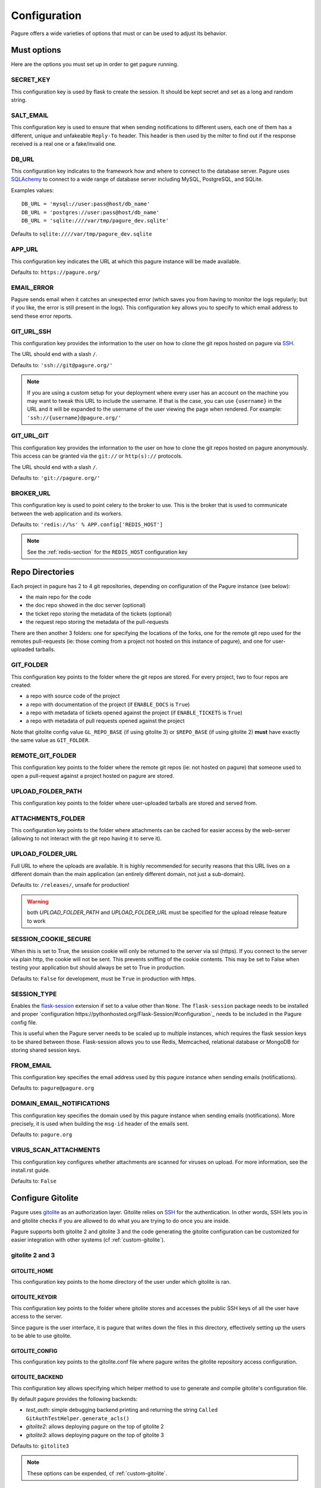 Configuration
=============

Pagure offers a wide varieties of options that must or can be used to
adjust its behavior.



Must options
------------

Here are the options you must set up in order to get pagure running.


SECRET_KEY
~~~~~~~~~~

This configuration key is used by flask to create the session. It should be kept secret
and set as a long and random string.


SALT_EMAIL
~~~~~~~~~~

This configuration key is used to ensure that when sending
notifications to different users, each one of them has a different, unique
and unfakeable ``Reply-To`` header. This header is then used by the milter to find
out if the response received is a real one or a fake/invalid one.


DB_URL
~~~~~~

This configuration key indicates to the framework how and where to connect to the database
server. Pagure uses `SQLAchemy <http://www.sqlalchemy.org/>`_ to connect
to a wide range of database server including MySQL, PostgreSQL, and SQLite.

Examples values:

::

    DB_URL = 'mysql://user:pass@host/db_name'
    DB_URL = 'postgres://user:pass@host/db_name'
    DB_URL = 'sqlite:////var/tmp/pagure_dev.sqlite'

Defaults to ``sqlite:////var/tmp/pagure_dev.sqlite``


APP_URL
~~~~~~~

This configuration key indicates the URL at which this pagure instance will be made available.

Defaults to: ``https://pagure.org/``


EMAIL_ERROR
~~~~~~~~~~~

Pagure sends email when it catches an unexpected error (which saves you from
having to monitor the logs regularly; but if you like, the error is still
present in the logs).
This configuration key allows you to specify to which email address to send
these error reports.


GIT_URL_SSH
~~~~~~~~~~~

This configuration key provides the information to the user on how to clone
the git repos hosted on pagure via `SSH <https://en.wikipedia.org/wiki/Secure_Shell>`_.

The URL should end with a slash ``/``.

Defaults to: ``'ssh://git@pagure.org/'``

.. note:: If you are using a custom setup for your deployment where every
        user has an account on the machine you may want to tweak this URL
        to include the username. If that is the case, you can use
        ``{username}`` in the URL and it will be expanded to the username
        of the user viewing the page when rendered.
        For example: ``'ssh://{username}@pagure.org/'``


GIT_URL_GIT
~~~~~~~~~~~

This configuration key provides the information to the user on how to clone
the git repos hosted on pagure anonymously. This access can be granted via
the ``git://`` or ``http(s)://`` protocols.

The URL should end with a slash ``/``.

Defaults to: ``'git://pagure.org/'``


BROKER_URL
~~~~~~~~~~

This configuration key is used to point celery to the broker to use. This
is the broker that is used to communicate between the web application and
its workers.

Defaults to: ``'redis://%s' % APP.config['REDIS_HOST']``

.. note:: See the :ref:`redis-section` for the ``REDIS_HOST`` configuration
          key


Repo Directories
----------------

Each project in pagure has 2 to 4 git repositories, depending on configuration
of the Pagure instance (see below):

- the main repo for the code
- the doc repo showed in the doc server (optional)
- the ticket repo storing the metadata of the tickets (optional)
- the request repo storing the metadata of the pull-requests

There are then another 3 folders: one for specifying the locations of the forks, one
for the remote git repo used for the remotes pull-requests (ie: those coming from
a project not hosted on this instance of pagure), and one for user-uploaded tarballs.


GIT_FOLDER
~~~~~~~~~~

This configuration key points to the folder where the git repos are stored.
For every project, two to four repos are created:

* a repo with source code of the project
* a repo with documentation of the project
  (if ``ENABLE_DOCS`` is ``True``)
* a repo with metadata of tickets opened against the project
  (if ``ENABLE_TICKETS`` is ``True``)
* a repo with metadata of pull requests opened against the project

Note that gitolite config value ``GL_REPO_BASE`` (if using gitolite 3)
or ``$REPO_BASE`` (if using gitolite 2) **must** have exactly the same
value as ``GIT_FOLDER``.


REMOTE_GIT_FOLDER
~~~~~~~~~~~~~~~~~

This configuration key points to the folder where the remote git repos (ie:
not hosted on pagure) that someone used to open a pull-request against a
project hosted on pagure are stored.


UPLOAD_FOLDER_PATH
~~~~~~~~~~~~~~~~~~

This configuration key points to the folder where user-uploaded tarballs
are stored and served from.


ATTACHMENTS_FOLDER
~~~~~~~~~~~~~~~~~~

This configuration key points to the folder where attachments can be cached
for easier access by the web-server (allowing to not interact with the git
repo having it to serve it).


UPLOAD_FOLDER_URL
~~~~~~~~~~~~~~~~~~

Full URL to where the uploads are available. It is highly recommended for
security reasons that this URL lives on a different domain than the main
application (an entirely different domain, not just a sub-domain).

Defaults to: ``/releases/``, unsafe for production!


.. warning:: both `UPLOAD_FOLDER_PATH` and `UPLOAD_FOLDER_URL` must be
            specified for the upload release feature to work


SESSION_COOKIE_SECURE
~~~~~~~~~~~~~~~~~~~~~

When this is set to True, the session cookie will only be returned to the
server via ssl (https). If you connect to the server via plain http, the
cookie will not be sent. This prevents sniffing of the cookie contents.
This may be set to False when testing your application but should always
be set to True in production.

Defaults to: ``False`` for development, must be ``True`` in production with
https.


SESSION_TYPE
~~~~~~~~~~~~

Enables the `flask-session <https://pythonhosted.org/Flask-Session/>`_
extension if set to a value other than ``None``. The ``flask-session``
package needs to be installed and proper
`configuration https://pythonhosted.org/Flask-Session/#configuration`_
needs to be included in the Pagure config file.

This is useful when the Pagure server needs to be scaled up to multiple
instances, which requires the flask session keys to be shared between those.
Flask-session allows you to use Redis, Memcached, relational database
or MongoDB for storing shared session keys.


FROM_EMAIL
~~~~~~~~~~

This configuration key specifies the email address used by this pagure instance
when sending emails (notifications).

Defaults to: ``pagure@pagure.org``


DOMAIN_EMAIL_NOTIFICATIONS
~~~~~~~~~~~~~~~~~~~~~~~~~~

This configuration key specifies the domain used by this pagure instance
when sending emails (notifications). More precisely, it is used
when building the ``msg-id`` header of the emails sent.

Defaults to: ``pagure.org``


VIRUS_SCAN_ATTACHMENTS
~~~~~~~~~~~~~~~~~~~~~~

This configuration key configures whether attachments are scanned for viruses on
upload. For more information, see the install.rst guide.

Defaults to: ``False``



Configure Gitolite
------------------

Pagure uses `gitolite <http://gitolite.com/>`_ as an authorization layer.
Gitolite relies on `SSH <https://en.wikipedia.org/wiki/Secure_Shell>`_ for
the authentication. In other words, SSH lets you in and gitolite checks if
you are allowed to do what you are trying to do once you are inside.

Pagure supports both gitolite 2 and gitolite 3 and the code generating
the gitolite configuration can be customized for easier integration with
other systems (cf :ref:`custom-gitolite`).


**gitolite 2 and 3**
~~~~~~~~~~~~~~~~~~~~

GITOLITE_HOME
^^^^^^^^^^^^^

This configuration key points to the home directory of the user under which
gitolite is ran.


GITOLITE_KEYDIR
^^^^^^^^^^^^^^^

This configuration key points to the folder where gitolite stores and accesses
the public SSH keys of all the user have access to the server.

Since pagure is the user interface, it is pagure that writes down the files
in this directory, effectively setting up the users to be able to use gitolite.


GITOLITE_CONFIG
^^^^^^^^^^^^^^^

This configuration key points to the gitolite.conf file where pagure writes
the gitolite repository access configuration.


GITOLITE_BACKEND
^^^^^^^^^^^^^^^^

This configuration key allows specifying which helper method to use to
generate and compile gitolite's configuration file.

By default pagure provides the following backends:

- `test_auth`: simple debugging backend printing and returning the string ``Called GitAuthTestHelper.generate_acls()``
- `gitolite2`: allows deploying pagure on the top of gitolite 2
- `gitolite3`: allows deploying pagure on the top of gitolite 3

Defaults to: ``gitolite3``

.. note:: These options can be expended, cf :ref:`custom-gitolite`.


GITOLITE_CELERY_QUEUE
^^^^^^^^^^^^^^^^^^^^^

This configuration is useful for large pagure deployment where recompiling
the gitolite config file can take a long time. By default the compilation
of gitolite's configuration file is done by the pagure_worker, which spawns
by default 4 concurrent workers. If it takes a while to recompile the
gitolite configuration file, these workers may be stepping on each others'
toes.
In this situation, this configuration key allows you to direct the messages
asking for the gitolite configuration file to be compiled to a different
queue which can then be handled by a different service/worker.

Pagure provides a ``pagure_gitolite_worker.service`` systemd service file
pre-configured to handles these messages if this configuration key is set
to ``gitolite_queue``.


**gitolite 2 only**
~~~~~~~~~~~~~~~~~~~

GL_RC
^^^^^

This configuration key points to the file ``gitolite.rc`` used by gitolite
to record who has access to what (ie: who has access to which repo/branch).


GL_BINDIR
^^^^^^^^^

This configuration key indicates the folder in which the gitolite tools can
be found. It can be as simple as ``/usr/bin/`` if the tools have been installed
using a package manager or something like ``/opt/bin/`` for a more custom
install.


**gitolite 3 only**
~~~~~~~~~~~~~~~~~~~

GITOLITE_HAS_COMPILE_1
^^^^^^^^^^^^^^^^^^^^^^

By setting this configuration key to ``True``, you can turn on using the
gitolite ``compile-1`` binary. This speeds up gitolite task when it recompiles
configuration after new project is created. In order to use this, you need to
have the ``compile-1`` gitolite command.

There are two ways to have it,

#. You distribution already has the file installed for you and you can then
   just use it.
#. You need to download and install it yourself. We are describing what
   needs to be done for this here below.

Installing the ``compile-1`` command:

* You also have to make sure that your distribution of gitolite contains
  `patch <https://github.com/sitaramc/gitolite/commit/c4b6521a4b82e639f6ed776abad79c>`_
  which makes gitolite respect ``ALLOW_ORPHAN_GL_CONF`` configuration variable,
  if this patch isn't already present, you will have to make the change yourself.
* In your ``gitolite.rc`` set ``ALLOW_ORPHAN_GL_CONF`` to ``1`` (you may
  have to add it yourself).
* Still in your ``gitolite.rc`` file, uncomment ``LOCAL_CODE`` file and set
  it to a full path of a directory that you choose (for example
  ``/usr/local/share/gitolite3``).
* Create a subdirectory ``commands`` under the path you picked for ``LOCAL_CODE``
  (in our example, you will need to do: ``mkdir -p /usr/local/share/gitolite3/commands``)
* Finally, install the ``compile-1`` command in this ``commands`` subdirectory
  If your installation doesn't ship this file, you can `download it
  <https://github.com/sitaramc/gitolite/blob/master/contrib/commands/compile-1>`_.
  (Ensure the file is executable, otherwise gitolite will not find it)

Defaults to: ``False``


EventSource options
-------------------

EVENTSOURCE_SOURCE
~~~~~~~~~~~~~~~~~~

This configuration key indicates the URL at which the EventSource server is
available. If not defined, pagure will behave as if there are no EventSource
server running.


EVENTSOURCE_PORT
~~~~~~~~~~~~~~~~

This configuration key indicates the port at which the EventSource server is
running.

.. note:: The EventSource server requires a redis server (see ``Redis options``
         below)



Web-hooks notifications
-----------------------

WEBHOOK
~~~~~~~

This configuration key allows turning on or off web-hooks notifications for
this pagure instance.

Defaults to: ``False``.

.. note:: The Web-hooks server requires a redis server (see ``Redis options``
         below)


.. _redis-section:

Redis options
-------------

REDIS_HOST
~~~~~~~~~~

This configuration key indicates the host at which the `redis <http://redis.io/>`_
server is running.

Defaults to: ``0.0.0.0``.

REDIS_PORT
~~~~~~~~~~

This configuration key indicates the port at which the redis server can be
contacted.

Defaults to: ``6379``.

REDIS_DB
~~~~~~~~

This configuration key indicates the name of the redis database to use for
communicating with the EventSource server.

Defaults to: ``0``.



Authentication options
----------------------

ADMIN_GROUP
~~~~~~~~~~~

List of groups, either local or remote (if the openid server used supports the
group extension), that are the site admins. These admins can regenerate the
gitolite configuration, the ssh key files, and the hook-token for every project
as well as manage users and groups.


PAGURE_ADMIN_USERS
~~~~~~~~~~~~~~~~~~

List of local users that are the site admins. These admins have the same rights as
the users in the admin groups listed above as well as admin rights to
all projects hosted on this pagure instance.


Celery Queue options
--------------------

In order to help prioritize between tasks having a direct impact on the user
experience and tasks needed to be run on the background but not directly
impacting the users, we have split the generic tasks triggered by the web
application into three possible queues: Fast, Medium, Slow.
If none of these options are set, a single queue will be used for all tasks.

FAST_CELERY_QUEUE
~~~~~~~~~~~~~~~~~

This configuration key allows to specify a dedicated queue for tasks that
are triggered by the web frontend and need to be processed quickly for the
best user experience.

This will be used for tasks such as creating a new project, forking or
merging a pull-request.

Defaults to: ``None``.

MEDIUM_CELERY_QUEUE
~~~~~~~~~~~~~~~~~~~

This configuration key allows to specify a dedicated queue for tasks that
are triggered by the web frontend and need to be processed but aren't critical
for the best user experience.

This will be used for tasks such as updating a file in a git repository.

Defaults to: ``None``.

SLOW_CELERY_QUEUE
~~~~~~~~~~~~~~~~~

This configuration key allows to specify a dedicated queue for tasks that
are triggered by the web frontend, are slow and do not impact the user
experience in the user interface.

This will be used for tasks such as updating the ticket git repo based on
the content posted in the user interface.

Defaults to: ``None``.



Stomp Options
-------------

Pagure integration with Stomp allows you to emit messages to any
stomp-compliant message bus.

STOMP_NOTIFICATIONS
~~~~~~~~~~~~~~~~~~~

This configuration key allows to turn on or off notifications via
`stomp protocol <https://stomp.github.io/>`_. All other stomp-related
settings don't need to be present if this is set to ``False``.

Defaults to: ``False``.

STOMP_BROKERS
~~~~~~~~~~~~~

List of 2-tuples with broker domain names and ports. For example
``[('primary.msg.bus.com', 6543), ('backup.msg.bus.com`, 6543)]``.

STOMP_HIERARCHY
~~~~~~~~~~~~~~~

Base name of the hierarchy to emit messages to. For example
``/queue/some.hierarchy.``. Note that this **must** end with
a dot. Pagure will append queue names such as ``project.new``
to this value, resulting in queue names being e.g.
``/queue/some.hierarchy.project.new``.

STOMP_SSL
~~~~~~~~~

Whether or not to use SSL when connecting to message brokers.

Defaults to: ``False``.

STOMP_KEY_FILE
~~~~~~~~~~~~~~

Absolute path to key file for SSL connection. Only required if
``STOMP_SSL`` is set to ``True``.

STOMP_CERT_FILE
~~~~~~~~~~~~~~~

Absolute path to certificate file for SSL connection. Only required if
``STOMP_SSL`` is set to ``True``.

STOMP_CREDS_PASSWORD
~~~~~~~~~~~~~~~~~~~~

Password for decoding ``STOMP_CERT_FILE`` and ``STOMP_KEY_FILE``. Only
required if ``STOMP_SSL`` is set to ``True`` and credentials files are
password-encoded.


API token ACLs
--------------

ACLS
~~~~

This configuration key lists all the ACLs that can be associated with an API
token with a short description of what the ACL allows to do.
This key it not really meant to be changed unless you really know what you
are doing.

USER_ACLS
~~~~~~~~~

This configuration key allows to list which of the ACLs listed in ``ACLS``
can be associated with an API token of a project in the (web) user interface.

Use this configuration key in combination with ``ADMIN_API_ACLS`` to disable
certain ACLs for users while allowing admins to generate keys with them.

Defaults to: ``[key for key in ACLS.keys() if key != 'generate_acls_project']``
    (ie: all the ACLs in ``ACLS`` except for ``generate_acls_project``)


ADMIN_API_ACLS
~~~~~~~~~~~~~~

This configuration key allows to list which of the ACLs listed in ``ACLS``
can be generated by the ``pagure-admin`` CLI tool by admins.

Defaults to: ``['create_project', 'fork_project', 'modify_project']``


CROSS_PROJECT_ACLS
~~~~~~~~~~~~~~~~~~

This configuration key allows to list which of the ACLs listed in ``ACLS``
can be associated with a project-less API token in the (web) user interface.
These project-less API tokens can be generated in the user's settings page
and allows action in multiple projects instead of being restricted to a
specific one.

Defaults to: ``['issue_comment', 'issue_create', 'issue_change_status', 'pull_request_flag', 'pull_request_comment', 'pull_request_merge']``


Optional options
----------------

Git repository templates
~~~~~~~~~~~~~~~~~~~~~~~~

PROJECT_TEMPLATE_PATH
^^^^^^^^^^^^^^^^^^^^^

This configuration key allows you to specify the path to a git repository
to use as a template when creating new repository for new projects.
This template will not be used for forks nor any of the git repository but
the one used for the sources (ie: it will not be used for the tickets,
requests or docs repositories).

FORK_TEMPLATE_PATH
^^^^^^^^^^^^^^^^^^

This configuration key allows you to specify the path to a git repository
to use as a template when creating new repository for new forks.
This template will not be used for any of the git repository but
the one used for the sources of forks (ie: it will not be used for the
tickets, requests or docs repositories).


SSH_KEYS
~~~~~~~~

It is a good practice to publish the fingerprint and public SSH key of a
server you provide access to.
Pagure offers the possibility to expose this information based on the values
set in the configuration file, in the ``SSH_KEYS`` configuration key.

See the `SSH hostkeys/Fingerprints page on pagure.io <https://pagure.io/ssh_info>`_.

.. warning: The format is important

    SSH_KEYS = {'RSA': {'fingerprint': '<foo>', 'pubkey': '<bar>'}}

Where `<foo>` and `<bar>` must be replaced by your values.


LOGGING
~~~~~~~

This configuration key allows you to set up the logging of the application.
It relies on the standard `python logging module
<https://docs.python.org/2/library/logging.html>`_.

The default value is:

::

    LOGGING = {
        'version': 1,
        'disable_existing_loggers': False,
        'formatters': {
            'standard': {
                'format': '%(asctime)s [%(levelname)s] %(name)s: %(message)s'
            },
            'email_format': {
                'format': MSG_FORMAT
            }
        },
        'filters': {
            'myfilter': {
                '()': ContextInjector,
            }
        },
        'handlers': {
            'console': {
                'level': 'INFO',
                'formatter': 'standard',
                'class': 'logging.StreamHandler',
                'stream': 'ext://sys.stdout',
            },
            'email': {
                'level': 'ERROR',
                'formatter': 'email_format',
                'class': 'logging.handlers.SMTPHandler',
                'mailhost': 'localhost',
                'fromaddr': 'pagure@localhost',
                'toaddrs': 'root@localhost',
                'subject': 'ERROR on pagure',
                'filters': ['myfilter'],
            },
        },
        # The root logger configuration; this is a catch-all configuration
        # that applies to all log messages not handled by a different logger
        'root': {
            'level': 'INFO',
            'handlers': ['console'],
        },
        'loggers': {
            'pagure': {
                'handlers': ['console'],
                'level': 'DEBUG',
                'propagate': True
            },
            'flask': {
                'handlers': ['console'],
                'level': 'INFO',
                'propagate': False
            },
            'sqlalchemy': {
                'handlers': ['console'],
                'level': 'WARN',
                'propagate': False
            },
            'binaryornot': {
                'handlers': ['console'],
                'level': 'WARN',
                'propagate': True
            },
            'pagure.lib.encoding_utils': {
                'handlers': ['console'],
                'level': 'WARN',
                'propagate': False
            },
        }
    }

.. note:: as you can see there is an ``email`` handler defined. It's not used
    anywhere by default but you can use it to get report of errors by email
    and thus monitor your pagure instance.
    To do this the easiest is to set, on the ``root`` logger:
    ::

        'handlers': ['console', 'email'],


ITEM_PER_PAGE
~~~~~~~~~~~~~

This configuration key allows you to configure the length of a page by
setting the number of items on the page. Items can be commits, users, groups,
or projects for example.

Defaults to: ``50``.


SMTP_SERVER
~~~~~~~~~~~

This configuration key specifies the SMTP server to use when
sending emails.

Defaults to: ``localhost``.


SMTP_PORT
~~~~~~~~~

This configuration key specifies the SMTP server port.

SMTP by default uses TCP port 25. The protocol for mail submission is
the same, but uses port 587.
SMTP connections secured by SSL, known as SMTPS, default to port 465
(nonstandard, but sometimes used for legacy reasons).

Defaults to: ``25``


SMTP_SSL
~~~~~~~~

This configuration key specifies whether the SMTP connections
should be secured over SSL.

Defaults to: ``False``


SMTP_USERNAME
~~~~~~~~~~~~~

This configuration key allows usage of SMTP with auth.

Note: Specify SMTP_USERNAME and SMTP_PASSWORD for using SMTP auth

Defaults to: ``None``


SMTP_PASSWORD
~~~~~~~~~~~~~

This configuration key allows usage of SMTP with auth.

Note: Specify SMTP_USERNAME and SMTP_PASSWORD for using SMTP auth

Defaults to: ``None``


SHORT_LENGTH
~~~~~~~~~~~~

This configuration key specifies the length of the commit ids or
file hex displayed in the user interface.

Defaults to: ``6``.


BLACKLISTED_PROJECTS
~~~~~~~~~~~~~~~~~~~~

This configuration key specifies a list of project names that are forbidden.
This list is used for example to avoid conflicts at the URL level between the
static files located under ``/static/`` and a project that would be named
``static`` and thus be located at ``/static``.

Defaults to:

::

    [
        'static', 'pv', 'releases', 'new', 'api', 'settings',
        'logout', 'login', 'users', 'groups'
    ]


CHECK_SESSION_IP
~~~~~~~~~~~~~~~~

This configuration key specifies whether to check the user's IP
address when retrieving its session. This makes things more secure but
under certain setups it might not work (for example if there
are proxies in front of the application).

Defaults to: ``True``.


PAGURE_AUTH
~~~~~~~~~~~~

This configuration key specifies which authentication method to use.
Valid options are ``fas``, ``openid``, ``oidc``, or ``local``.

* ``fas`` uses the Fedora Account System `FAS <https://admin.fedoraproject.org/accounts>`
  to provide user authentication.

* ``openid`` uses OpenID authentication.  Any provider may be used by
  setting the FAS_OPENID_ENDPOINT option.  By default FAS (without FPCA)
  will be used.

* ``oidc`` enables OpenID Connect using any provider.  This provider requires
  the configuration options starting with ``OIDC_`` (see below) to be provided.

* ``local`` causes pagure to use the local pagure database for user management.

Defaults to: ``fas``.


OIDC Settings
~~~~~~~~~~~~~

.. note:: Pagure uses `flask-oidc <https://github.com/puiterwijk/flask-oidc/>`_
   to support OIDC authentication. This extension has a `number of configuration
   keys <http://flask-oidc.readthedocs.io/en/latest/#settings-reference>`_
   that may be useful depending on your set-up


OIDC_CLIENT_SECRETS
^^^^^^^^^^^^^^^^^^^

Provide a path to client secrets file on local filesystem. This file can be
obtained from your OpenID Connect identity provider. Note that some providers
don't fill in ``userinfo_uri``. If that is the case, you need to add it to
the secrets file manually.

OIDC_ID_TOKEN_COOKIE_SECURE
^^^^^^^^^^^^^^^^^^^^^^^^^^^

When this is set to True, the cookie with OpenID Connect Token will only be
returned to the server via ssl (https). If you connect to the server via plain
http, the cookie will not be sent. This prevents sniffing of the cookie contents.
This may be set to False when testing your application but should always
be set to True in production.

Defaults to: ``True`` for production with https, can be set to ``False`` for
convenient development.

OIDC_SCOPES
^^^^^^^^^^^

List of `OpenID Connect scopes http://openid.net/specs/openid-connect-core-1_0.html#ScopeClaims`
to request from identity provider.

OIDC_PAGURE_EMAIL
^^^^^^^^^^^^^^^^^

Name of key of user's email in userinfo JSON returned by identity provider.

OIDC_PAGURE_FULLNAME
^^^^^^^^^^^^^^^^^^^^

Name of key of user's full name in userinfo JSON returned by identity provider.

OIDC_PAGURE_USERNAME
^^^^^^^^^^^^^^^^^^^^

Name of key of user's preferred username in userinfo JSON returned by identity
provider.

OIDC_PAGURE_SSH_KEY
^^^^^^^^^^^^^^^^^^^

Name of key of user's ssh key in userinfo JSON returned by identity provider.

OIDC_PAGURE_GROUPS
^^^^^^^^^^^^^^^^^^

Name of key of user's groups in userinfo JSON returned by identity provider.

OIDC_PAGURE_USERNAME_FALLBACK
^^^^^^^^^^^^^^^^^^^^^^^^^^^^^

This specifies fallback for getting username assuming ``OIDC_PAGURE_USERNAME``
is empty - can be ``email`` (to use the part before ``@``) or ``sub``
(IdP-specific user id, can be a nickname, email or a numeric ID
depending on identity provider).


IP_ALLOWED_INTERNAL
~~~~~~~~~~~~~~~~~~~

This configuration key specifies which IP addresses are allowed
to access the internal API endpoint. These endpoints are accessed by the
milters for example and allow performing actions in the name of someone else
which is sensitive, thus the origin of the request using
these endpoints is validated.

Defaults to: ``['127.0.0.1', 'localhost', '::1']``.


MAX_CONTENT_LENGTH
~~~~~~~~~~~~~~~~~~

This configuration key specifies the maximum file size allowed when
uploading content to pagure (for example, screenshots to a ticket).

Defaults to: ``4 * 1024 * 1024`` which corresponds to 4 megabytes.


ENABLE_TICKETS
~~~~~~~~~~~~~~

This configuration key activates or deactivates the ticketing system
for all the projects hosted on this pagure instance.

Defaults to: ``True``


ENABLE_DOCS
~~~~~~~~~~~

This configuration key activates or deactivates creation of git repos
for documentation for all the projects hosted on this pagure instance.

Defaults to: ``True``


ENABLE_NEW_PROJECTS
~~~~~~~~~~~~~~~~~~~

This configuration key permits or forbids creation of new projects via
the user interface and the API of this pagure instance.

Defaults to: ``True``


ENABLE_UI_NEW_PROJECTS
~~~~~~~~~~~~~~~~~~~~~~

This configuration key permits or forbids creation of new projects via
the user interface (only) of this pagure instance. It allows forbidding
to create new project in the user interface while letting a set of trusted
person to create projects via the API granted they have the API token with
the corresponding ACL.

Defaults to: ``True``


ENABLE_DEL_PROJECTS
~~~~~~~~~~~~~~~~~~~

This configuration key permits or forbids deletion of projects via
the user interface of this pagure instance.

Defaults to: ``True``


ENABLE_DEL_FORKS
~~~~~~~~~~~~~~~~

This configuration key permits or forbids deletion of forks via
the user interface of this pagure instance.

Defaults to: ``ENABLE_DEL_PROJECTS``


EMAIL_SEND
~~~~~~~~~~

This configuration key enables or disables all email notifications for
this pagure instance. This can be useful to turn off when developing on
pagure, or for test or pre-production instances.

Defaults to: ``False``.

.. note::
    This does not disable emails to the email address set in ``EMAIL_ERROR``.


FEDMSG_NOTIFICATIONS
~~~~~~~~~~~~~~~~~~~~

This configuration key allows to turn on or off notifications via `fedmsg
<http://www.fedmsg.com/>`_.

Defaults to: ``True``.


ALWAYS_FEDMSG_ON_COMMITS
~~~~~~~~~~~~~~~~~~~~~~~~

This configuration key allows to enforce `fedmsg <http://www.fedmsg.com/>`_
notifications on commits made on all projects in a pagure instance.

Defaults to: ``True``.


ALLOW_DELETE_BRANCH
~~~~~~~~~~~~~~~~~~~

This configuration keys enables or disables allowing users to delete git
branches from the user interface. In sensible pagure instance you may
want to turn this off and with a customized gitolite configuration you can
prevent users from deleting branches in their git repositories.

Defaults to: ``True``.


LOCAL_SSH_KEY
~~~~~~~~~~~~~

This configuration key allows to let pagure administrate the user's ssh keys
or have a third party tool do it for you.
In most cases, it will be fine to let pagure handle it.

Defaults to ``True``.


DEPLOY_KEY
~~~~~~~~~~

This configuration key allows to disable the deploy keys feature of an
entire pagure instance. This feature enable to add extra public ssh keys
that a third party could use to push to a project.

Defaults to ``True``.


OLD_VIEW_COMMIT_ENABLED
~~~~~~~~~~~~~~~~~~~~~~~

In version 1.3, pagure changed its URL scheme to view the commit of a
project in order to add support for pseudo-namespaced projects.

For pagure instances older than 1.3, who care about backward compatibility,
we added an endpoint ``view_commit_old`` that brings URL backward
compatibility for URLs using the complete git hash (the 40 characters).
For URLs using a shorter hash, the URLs will remain broken.

This configuration key enables or disables this backward compatibility
which is useful for pagure instances running since before 1.3 but is not
for newer instances.

Defaults to: ``False``.


PAGURE_CI_SERVICES
~~~~~~~~~~~~~~~~~~

Pagure can be configure to integrate results of a Continuous Integration (CI)
service to pull-requests open against a project.

To enable this integration, follow the documentation on how to install
pagure-ci and set this configuration key to ``['jenkins']`` (Jenkins being
the only CI service supported at the moment).

Defaults to: ``None``.

.. warning:: Requires `Redis` to be configured and running.


INSTANCE_NAME
~~~~~~~~~~~~~

This allows giving a name to this running instance of pagure. The name is
then used in the welcome screen shown upon first login.

Defaults to: ``Pagure``

.. note: the welcome screen currently does not work with the `local`
         authentication.


USER_NAMESPACE
~~~~~~~~~~~~~~

This configuration key allows to enforce that project are namespaced under
the user's username, behaving in this way in a similar fashion as github.com
or gitlab.com.

Defaults to: ``False``


DOC_APP_URL
~~~~~~~~~~~

This configuration key allows you to specify where the documentation server
is running (preferably in a different domain name entirely).
If not set, the documentation page will show an error message saying that
this pagure instance does not have a documentation server.

Defaults to: ``None``

PRIVATE_PROJECTS
~~~~~~~~~~~~~~~~

This configuration key allows you to host private repositories. These
repositories are visible only to the creator of the repository and to the
users who are given access to the repository. No information is leaked about the
private repository which means redis doesn't have the access to the repository
and even fedmsg doesn't get any notifications.

Defaults to: ``False``


EXCLUDE_GROUP_INDEX
~~~~~~~~~~~~~~~~~~~

This configuration key can be used to hide project an user has access to via
one of the groups listed in this key.

The use-case is the following: the Fedora project is deploying pagure has a
front-end for the git repos of the packages in the distribution, that means
about 17,000 git repositories in pagure. The project has a group of people
that have access to all of these repositories, so when viewing the user's
page of one member of that group, instead of seeing all the project that
this user works on, you can see all the projects hosted in that pagure
instance. Using this configuration key, pagure will hide all the projects
that this user has access to via the specified groups and thus return only
the groups of forks of that users.

Defaults to: ``[]``


TRIGGER_CI
~~~~~~~~~~

A run of pagure-ci can be manually triggered if some key sentences are added
as comment to a pull-request. This allows to re-run a test that failed due
to some network outage or other unexpected issues unrelated to the test
suite.

This configuration key allows to define all the sentences that can be used
to trigger this pagure-ci run.

Defaults to: ``['pretty please pagure-ci rebuild']``

.. note:: The sentences defined in this configuration key should be lower
          case only!

FLAG_STATUSES_LABELS
~~~~~~~~~~~~~~~~~~~~

By default, Pagure has ``success``, ``failure``, ``error``, ``pending`` and
``canceled`` statuses of PR and commit flags. This setting allows you to
define a custom mapping of statuses to their respective Bootstrap labels.

FLAG_SUCCESS
~~~~~~~~~~~~

Holds name of PR/commit flag that is considered a success.

Defaults to: ``success``

FLAG_FAILURE
~~~~~~~~~~~~

Holds name of PR/commit flag that is considered a failure.

Defaults to: ``failure``

FLAG_PENDING
~~~~~~~~~~~~

Holds name of PR/commit flag that is considered a pending state.

Defaults to: ``pending``

EXTERNAL_COMMITTER
~~~~~~~~~~~~~~~~~~

The external committer feature is a way to allow members of groups defined
outside pagure (and provided to pagure upon login by the authentication
system) to be consider committers on pagure.

This feature can give access to all the projects on the instance, all but
some or just some.

Defaults to: ``{}``

To give access to all the projects to a group named ``fedora-altarch`` use
a such a structure::

    EXTERNAL_COMMITTER = {
        'fedora-altarch': {}
    }

To give access to all the projects but one (named ``rpms/test``) to a group
named ``provenpackager`` use a such a structure::

    EXTERNAL_COMMITTER = {
        'fedora-altarch': {},
        'provenpackager': {
            'exclude': ['rpms/test']
        }
    }

To give access to just some projects (named ``rpms/test`` and
``modules/test``) to a group named ``testers`` use a such a structure::

    EXTERNAL_COMMITTER = {
        'fedora-altarch': {},
        'provenpackager': {
            'exclude': ['rpms/test']
        },
        'testers': {
            'restrict': ['rpms/test', 'modules/test']
        }
    }

REQUIRED_GROUPS
~~~~~~~~~~~~~~~

The required groups allows to specify in which group an user must be to be
added to a project with commit or admin access.

Defaults to: ``{}``

Example configuration::

    REQUIRED_GROUPS = {
        'rpms/kernel': ['packager', 'kernel-team'],
        'modules/*': ['module-packager', 'packager'],
        'rpms/*': ['packager'],
        '*': ['contributor'],
    }

With this configuration (evaluated in the provided order):

* only users that are in the groups ``packager`` and ``kernel-team`` will be
  allowed to be added the ``rpms/kernel`` project (where ``rpms`` is the
  namespace and ``kernel`` the project name).

* only users that are in the groups ``module-packager`` and ``packager``
  will be allowed to be added to projects in the ``modules`` namespace.

* only users that are in the group ``packager`` will be allowed to be added
  to projects in the ``rpms`` namespace.

* only users in the ``contributor`` group will be allowed to be added to
  any project on this pagure instance.

GITOLITE_PRE_CONFIG
~~~~~~~~~~~~~~~~~~~

This configuration key allows you to include some content at the *top* of
the gitolite configuration file (such as some specific group definition),
thus allowing to customize the gitolite configuration file with elements
and information that are outside of pagure's control.

This can be used in combination with ``GITOLITE_POST_CONFIG`` to further
customize gitolite's configuration file. It can also be used with
``EXTERNAL_COMMITTER`` to give commit access to git repos based on external
information.

Defaults to: ``None``


GITOLITE_POST_CONFIG
~~~~~~~~~~~~~~~~~~~~

This configuration key allows you to include some content at the *end* of
the gitolite configuration file (such as some project definition or access),
thus allowing to customize the gitolite configuration file with elements
and information that are outside of pagure's control.

This can be used in combination with ``GITOLITE_PRE_CONFIG`` to further
customize gitolite's configuration file. It can also be used with
``EXTERNAL_COMMITTER`` to give commit access to git repos based on external
information.

Defaults to: ``None``


CELERY_CONFIG
~~~~~~~~~~~~~

This configuration key allows you to tweak the configuration of celery for
your needs.
See the documentation about `celery configuration
<http://docs.celeryproject.org/en/latest/userguide/configuration.html>`_ for
more information.

Defaults to: ``{}``


HTML_TITLE
~~~~~~~~~~

This configuration key allows you to customize the HTML title of all the
pages, from ``... - pagure`` (default) to ``... - <your value>``.

Defaults to: ``Pagure``


CASE_SENSITIVE
~~~~~~~~~~~~~~

This configuration key allows to make this pagure instance case sensitive
instead of its default: case-insensitive.

Defaults to: ``False``


PROJECT_NAME_REGEX
~~~~~~~~~~~~~~~~~~

This configuration key allows to customize the regular expression used to
validate new project name.

Defaults to: ``^[a-zA-z0-9_][a-zA-Z0-9-_]*$``


Deprecated configuration keys
-----------------------------

FORK_FOLDER
~~~~~~~~~~~

This configuration key used to be use to specify the folder where the forks
are placed. Since the release 2.0 of pagure, it has been deprecated, forks
are now automatically placed in a sub-folder of the folder containing the
mains git repositories (ie ``GIT_FOLDER``).

See the ``UPGRADING.rst`` file for more information about this change and
how to handle it.


UPLOAD_FOLDER
~~~~~~~~~~~~~

This configuration key used to be use to specify where the uploaded releases
are available. It has been replaced by `UPLOAD_FOLDER_PATH` in the release
2.10 of pagure.


GITOLITE_VERSION
~~~~~~~~~~~~~~~~

This configuration key specifies which version of gitolite you are
using, it can be either ``2`` or ``3``.

Defaults to: ``3``.

This has been replaced by `GITOLITE_BACKEND` in the release 3.0 of pagure.

DOCS_FOLDER, REQUESTS_FOLDER, TICKETS_FOLDER
~~~~~~~~~~~~~~~~~~~~~~~~~~~~~~~~~~~~~~~~~~~~

These configuration values were removed. It has been found out that
due to how Pagure writes repo names in the gitolite configuration file,
these must have fixed paths relative to `GIT_FOLDER`. Specifically, they
must occupy subdirectories `docs`, `requests` and `tickets` under `GIT_FOLDER`.
They are now computed automatically based on value of `GIT_FOLDER`.
Usage of docs and tickets can be triggered by setting `ENABLE_DOCS` and
`ENABLE_TICKETS` to `True` (this is the default).

